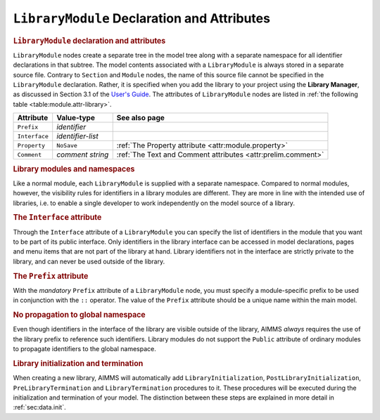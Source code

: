 .. _sec:module.library:

``LibraryModule`` Declaration and Attributes
============================================

.. _library_module:

.. rubric:: ``LibraryModule`` declaration and attributes

``LibraryModule`` nodes create a separate tree in the model tree along
with a separate namespace for all identifier declarations in that
subtree. The model contents associated with a ``LibraryModule`` is
always stored in a separate source file. Contrary to ``Section`` and
``Module`` nodes, the name of this source file cannot be specified in
the ``LibraryModule`` declaration. Rather, it is specified when you add
the library to your project using the **Library Manager**, as discussed
in Section 3.1 of the `User's Guide <https://documentation.aimms.com/_downloads/AIMMS_user.pdf>`__. The
attributes of ``LibraryModule`` nodes are listed in
:ref:`the following table <table:module.attr-library>`.

.. _table:module.attr-library:

.. table:: 

	============= ================= =============================================================
	Attribute     Value-type        See also page
	============= ================= =============================================================
	``Prefix``    *identifier*         
	``Interface`` *identifier-list*    
	``Property``  ``NoSave``        :ref:`The Property attribute <attr:module.property>`
	``Comment``   *comment string*  :ref:`The Text and Comment attributes <attr:prelim.comment>`
	============= ================= =============================================================
	
.. rubric:: Library modules and namespaces

Like a normal module, each ``LibraryModule`` is supplied with a separate
namespace. Compared to normal modules, however, the visibility rules for
identifiers in a library modules are different. They are more in line
with the intended use of libraries, i.e. to enable a single developer to
work independently on the model source of a library.

.. _library_module.interface:

.. rubric:: The ``Interface`` attribute

Through the ``Interface`` attribute of a ``LibraryModule`` you can
specify the list of identifiers in the module that you want to be part
of its public interface. Only identifiers in the library interface can
be accessed in model declarations, pages and menu items that are not
part of the library at hand. Library identifiers not in the interface
are strictly private to the library, and can never be used outside of
the library.

.. _library_module.prefix:

.. rubric:: The ``Prefix`` attribute

With the *mandatory* ``Prefix`` attribute of a ``LibraryModule`` node,
you must specify a module-specific prefix to be used in conjunction with
the ``::`` operator. The value of the ``Prefix`` attribute should be a
unique name within the main model.

.. rubric:: No propagation to global namespace

Even though identifiers in the interface of the library are visible
outside of the library, AIMMS *always* requires the use of the library
prefix to reference such identifiers. Library modules do not support the
``Public`` attribute of ordinary modules to propagate identifiers to the
global namespace.

.. rubric:: Library initialization and termination

When creating a new library, AIMMS will automatically add
``LibraryInitialization``, ``PostLibraryInitialization``,
``PreLibraryTermination`` and ``LibraryTermination`` procedures to it.
These procedures will be executed during the initialization and
termination of your model. The distinction between these steps are
explained in more detail in :ref:`sec:data.init`.